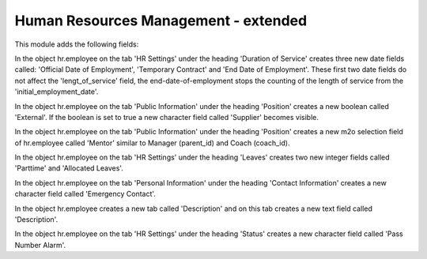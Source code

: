 Human Resources Management - extended
=====================================

This module adds the following fields:

In the object hr.employee on the tab 'HR Settings' under the heading 'Duration of Service' creates three new date fields called: 'Official Date of Employment', 'Temporary Contract' and 'End Date of Employment'. These first two date fields do not affect the 'lengt_of_service' field, the end-date-of-employment stops the counting of the length of service from the 'initial_employment_date'.

In the object hr.employee on the tab 'Public Information' under the heading 'Position' creates a new boolean called 'External'. If the boolean is set to true a new character field called 'Supplier' becomes visible.

In the object hr.employee on the tab 'Public Information' under the heading 'Position' creates a new m2o selection field of hr.employee called 'Mentor' similar to Manager (parent_id) and Coach (coach_id).

In the object hr.employee on the tab 'HR Settings' under the heading 'Leaves' creates two new integer fields called 'Parttime' and 'Allocated Leaves'.

In the object hr.employee on the tab 'Personal Information' under the heading 'Contact Information' creates a new character field called 'Emergency Contact'.

In the object hr.employee creates a new tab called 'Description' and on this tab creates a new text field called 'Description'.

In the object hr.employee on the tab 'HR Settings' under the heading 'Status' creates a new character field called 'Pass Number Alarm'.
